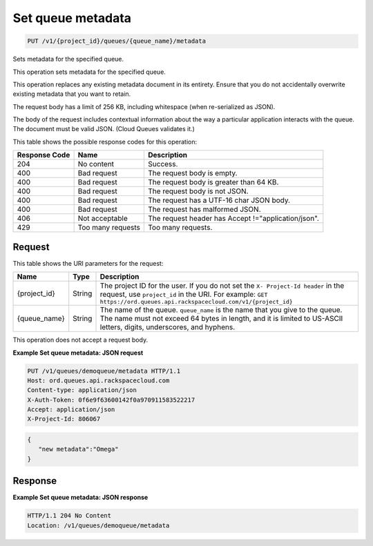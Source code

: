 
.. THIS OUTPUT IS GENERATED FROM THE WADL. DO NOT EDIT.

.. _put-set-queue-metadata-v1-project-id-queues-queue-name-metadata:

Set queue metadata
^^^^^^^^^^^^^^^^^^^^^^^^^^^^^^^^^^^^^^^^^^^^^^^^^^^^^^^^^^^^^^^^^^^^^^^^^^^^^^^^

.. code::

    PUT /v1/{project_id}/queues/{queue_name}/metadata

Sets metadata for the specified 				queue.

This operation sets metadata for the specified 				queue.

This operation replaces any existing metadata 				document in its entirety. Ensure that you do not 				accidentally overwrite existing metadata that you want 				to retain.

The request body has a limit of 256 KB, including 				whitespace (when re-serialized as JSON).

The body of the request includes contextual 				information about the way a particular application 				interacts with the queue. The document must be valid 				JSON. (Cloud Queues validates it.)



This table shows the possible response codes for this operation:


+--------------------------+-------------------------+-------------------------+
|Response Code             |Name                     |Description              |
+==========================+=========================+=========================+
|204                       |No content               |Success.                 |
+--------------------------+-------------------------+-------------------------+
|400                       |Bad request              |The request body is      |
|                          |                         |empty.                   |
+--------------------------+-------------------------+-------------------------+
|400                       |Bad request              |The request body is      |
|                          |                         |greater than 64 KB.      |
+--------------------------+-------------------------+-------------------------+
|400                       |Bad request              |The request body is not  |
|                          |                         |JSON.                    |
+--------------------------+-------------------------+-------------------------+
|400                       |Bad request              |The request has a UTF-16 |
|                          |                         |char JSON body.          |
+--------------------------+-------------------------+-------------------------+
|400                       |Bad request              |The request has          |
|                          |                         |malformed JSON.          |
+--------------------------+-------------------------+-------------------------+
|406                       |Not acceptable           |The request header has   |
|                          |                         |Accept                   |
|                          |                         |!="application/json".    |
+--------------------------+-------------------------+-------------------------+
|429                       |Too many requests        |Too many requests.       |
+--------------------------+-------------------------+-------------------------+


Request
""""""""""""""""




This table shows the URI parameters for the request:

+-------------+-------+------------------------------------------------------------+
|Name         |Type   |Description                                                 |
+=============+=======+============================================================+
|{project_id} |String |The project ID for the user. If you do not set the ``X-     |
|             |       |Project-Id header`` in the request, use ``project_id`` in   |
|             |       |the URI. For example: ``GET                                 |
|             |       |https://ord.queues.api.rackspacecloud.com/v1/{project_id}`` |
+-------------+-------+------------------------------------------------------------+
|{queue_name} |String |The name of the queue. ``queue_name`` is the name that you  |
|             |       |give to the queue. The name must not exceed 64 bytes in     |
|             |       |length, and it is limited to US-ASCII letters, digits,      |
|             |       |underscores, and hyphens.                                   |
+-------------+-------+------------------------------------------------------------+





This operation does not accept a request body.




**Example Set queue metadata: JSON request**


.. code::

   PUT /v1/queues/demoqueue/metadata HTTP/1.1
   Host: ord.queues.api.rackspacecloud.com
   Content-type: application/json
   X-Auth-Token: 0f6e9f63600142f0a970911583522217
   Accept: application/json
   X-Project-Id: 806067


.. code::

   {
      "new metadata":"Omega"
   }





Response
""""""""""""""""










**Example Set queue metadata: JSON response**


.. code::

   HTTP/1.1 204 No Content
   Location: /v1/queues/demoqueue/metadata




